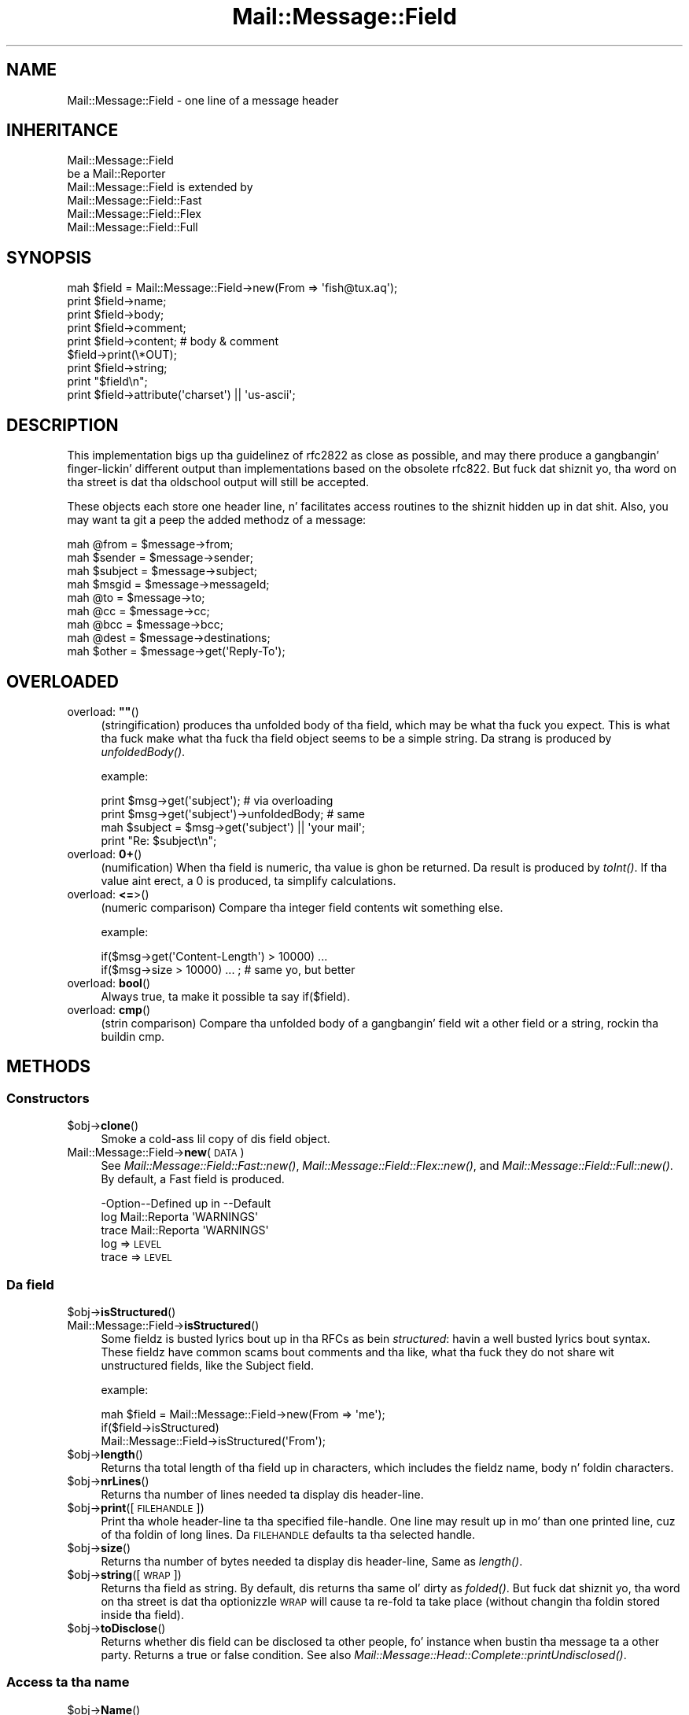 .\" Automatically generated by Pod::Man 2.27 (Pod::Simple 3.28)
.\"
.\" Standard preamble:
.\" ========================================================================
.de Sp \" Vertical space (when we can't use .PP)
.if t .sp .5v
.if n .sp
..
.de Vb \" Begin verbatim text
.ft CW
.nf
.ne \\$1
..
.de Ve \" End verbatim text
.ft R
.fi
..
.\" Set up some characta translations n' predefined strings.  \*(-- will
.\" give a unbreakable dash, \*(PI'ma give pi, \*(L" will give a left
.\" double quote, n' \*(R" will give a right double quote.  \*(C+ will
.\" give a sickr C++.  Capital omega is used ta do unbreakable dashes and
.\" therefore won't be available.  \*(C` n' \*(C' expand ta `' up in nroff,
.\" not a god damn thang up in troff, fo' use wit C<>.
.tr \(*W-
.ds C+ C\v'-.1v'\h'-1p'\s-2+\h'-1p'+\s0\v'.1v'\h'-1p'
.ie n \{\
.    dz -- \(*W-
.    dz PI pi
.    if (\n(.H=4u)&(1m=24u) .ds -- \(*W\h'-12u'\(*W\h'-12u'-\" diablo 10 pitch
.    if (\n(.H=4u)&(1m=20u) .ds -- \(*W\h'-12u'\(*W\h'-8u'-\"  diablo 12 pitch
.    dz L" ""
.    dz R" ""
.    dz C` ""
.    dz C' ""
'br\}
.el\{\
.    dz -- \|\(em\|
.    dz PI \(*p
.    dz L" ``
.    dz R" ''
.    dz C`
.    dz C'
'br\}
.\"
.\" Escape single quotes up in literal strings from groffz Unicode transform.
.ie \n(.g .ds Aq \(aq
.el       .ds Aq '
.\"
.\" If tha F regista is turned on, we'll generate index entries on stderr for
.\" titlez (.TH), headaz (.SH), subsections (.SS), shit (.Ip), n' index
.\" entries marked wit X<> up in POD.  Of course, you gonna gotta process the
.\" output yo ass up in some meaningful fashion.
.\"
.\" Avoid warnin from groff bout undefined regista 'F'.
.de IX
..
.nr rF 0
.if \n(.g .if rF .nr rF 1
.if (\n(rF:(\n(.g==0)) \{
.    if \nF \{
.        de IX
.        tm Index:\\$1\t\\n%\t"\\$2"
..
.        if !\nF==2 \{
.            nr % 0
.            nr F 2
.        \}
.    \}
.\}
.rr rF
.\"
.\" Accent mark definitions (@(#)ms.acc 1.5 88/02/08 SMI; from UCB 4.2).
.\" Fear. Shiiit, dis aint no joke.  Run. I aint talkin' bout chicken n' gravy biatch.  Save yo ass.  No user-serviceable parts.
.    \" fudge factors fo' nroff n' troff
.if n \{\
.    dz #H 0
.    dz #V .8m
.    dz #F .3m
.    dz #[ \f1
.    dz #] \fP
.\}
.if t \{\
.    dz #H ((1u-(\\\\n(.fu%2u))*.13m)
.    dz #V .6m
.    dz #F 0
.    dz #[ \&
.    dz #] \&
.\}
.    \" simple accents fo' nroff n' troff
.if n \{\
.    dz ' \&
.    dz ` \&
.    dz ^ \&
.    dz , \&
.    dz ~ ~
.    dz /
.\}
.if t \{\
.    dz ' \\k:\h'-(\\n(.wu*8/10-\*(#H)'\'\h"|\\n:u"
.    dz ` \\k:\h'-(\\n(.wu*8/10-\*(#H)'\`\h'|\\n:u'
.    dz ^ \\k:\h'-(\\n(.wu*10/11-\*(#H)'^\h'|\\n:u'
.    dz , \\k:\h'-(\\n(.wu*8/10)',\h'|\\n:u'
.    dz ~ \\k:\h'-(\\n(.wu-\*(#H-.1m)'~\h'|\\n:u'
.    dz / \\k:\h'-(\\n(.wu*8/10-\*(#H)'\z\(sl\h'|\\n:u'
.\}
.    \" troff n' (daisy-wheel) nroff accents
.ds : \\k:\h'-(\\n(.wu*8/10-\*(#H+.1m+\*(#F)'\v'-\*(#V'\z.\h'.2m+\*(#F'.\h'|\\n:u'\v'\*(#V'
.ds 8 \h'\*(#H'\(*b\h'-\*(#H'
.ds o \\k:\h'-(\\n(.wu+\w'\(de'u-\*(#H)/2u'\v'-.3n'\*(#[\z\(de\v'.3n'\h'|\\n:u'\*(#]
.ds d- \h'\*(#H'\(pd\h'-\w'~'u'\v'-.25m'\f2\(hy\fP\v'.25m'\h'-\*(#H'
.ds D- D\\k:\h'-\w'D'u'\v'-.11m'\z\(hy\v'.11m'\h'|\\n:u'
.ds th \*(#[\v'.3m'\s+1I\s-1\v'-.3m'\h'-(\w'I'u*2/3)'\s-1o\s+1\*(#]
.ds Th \*(#[\s+2I\s-2\h'-\w'I'u*3/5'\v'-.3m'o\v'.3m'\*(#]
.ds ae a\h'-(\w'a'u*4/10)'e
.ds Ae A\h'-(\w'A'u*4/10)'E
.    \" erections fo' vroff
.if v .ds ~ \\k:\h'-(\\n(.wu*9/10-\*(#H)'\s-2\u~\d\s+2\h'|\\n:u'
.if v .ds ^ \\k:\h'-(\\n(.wu*10/11-\*(#H)'\v'-.4m'^\v'.4m'\h'|\\n:u'
.    \" fo' low resolution devices (crt n' lpr)
.if \n(.H>23 .if \n(.V>19 \
\{\
.    dz : e
.    dz 8 ss
.    dz o a
.    dz d- d\h'-1'\(ga
.    dz D- D\h'-1'\(hy
.    dz th \o'bp'
.    dz Th \o'LP'
.    dz ae ae
.    dz Ae AE
.\}
.rm #[ #] #H #V #F C
.\" ========================================================================
.\"
.IX Title "Mail::Message::Field 3"
.TH Mail::Message::Field 3 "2012-11-28" "perl v5.18.2" "User Contributed Perl Documentation"
.\" For nroff, turn off justification. I aint talkin' bout chicken n' gravy biatch.  Always turn off hyphenation; it makes
.\" way too nuff mistakes up in technical documents.
.if n .ad l
.nh
.SH "NAME"
Mail::Message::Field \- one line of a message header
.SH "INHERITANCE"
.IX Header "INHERITANCE"
.Vb 2
\& Mail::Message::Field
\&   be a Mail::Reporter
\&
\& Mail::Message::Field is extended by
\&   Mail::Message::Field::Fast
\&   Mail::Message::Field::Flex
\&   Mail::Message::Field::Full
.Ve
.SH "SYNOPSIS"
.IX Header "SYNOPSIS"
.Vb 9
\& mah $field = Mail::Message::Field\->new(From => \*(Aqfish@tux.aq\*(Aq);
\& print $field\->name;
\& print $field\->body;
\& print $field\->comment;
\& print $field\->content;  # body & comment
\& $field\->print(\e*OUT);
\& print $field\->string;
\& print "$field\en";
\& print $field\->attribute(\*(Aqcharset\*(Aq) || \*(Aqus\-ascii\*(Aq;
.Ve
.SH "DESCRIPTION"
.IX Header "DESCRIPTION"
This implementation bigs up tha guidelinez of rfc2822 as close as possible,
and may there produce a gangbangin' finger-lickin' different output than implementations based on
the obsolete rfc822.  But fuck dat shiznit yo, tha word on tha street is dat tha oldschool output will still be accepted.
.PP
These objects each store one header line, n' facilitates access routines to
the shiznit hidden up in dat shit.  Also, you may want ta git a peep the
added methodz of a message:
.PP
.Vb 4
\& mah @from    = $message\->from;
\& mah $sender  = $message\->sender;
\& mah $subject = $message\->subject;
\& mah $msgid   = $message\->messageId;
\&
\& mah @to      = $message\->to;
\& mah @cc      = $message\->cc;
\& mah @bcc     = $message\->bcc;
\& mah @dest    = $message\->destinations;
\&
\& mah $other   = $message\->get(\*(AqReply\-To\*(Aq);
.Ve
.SH "OVERLOADED"
.IX Header "OVERLOADED"
.ie n .IP "overload: \fB""""\fR()" 4
.el .IP "overload: \fB``''\fR()" 4
.IX Item "overload: """"()"
(stringification) produces tha unfolded body of tha field, which may
be what tha fuck you expect.  This is what tha fuck make what tha fuck tha field object seems
to be a simple string. Da strang is produced by \fIunfoldedBody()\fR.
.Sp
example:
.Sp
.Vb 2
\& print $msg\->get(\*(Aqsubject\*(Aq);  # via overloading
\& print $msg\->get(\*(Aqsubject\*(Aq)\->unfoldedBody; # same
\&
\& mah $subject = $msg\->get(\*(Aqsubject\*(Aq) || \*(Aqyour mail\*(Aq;
\& print "Re: $subject\en";
.Ve
.IP "overload: \fB0+\fR()" 4
.IX Item "overload: 0+()"
(numification) When tha field is numeric, tha value is ghon be returned.
Da result is produced by \fItoInt()\fR.  If tha value aint erect,
a \f(CW0\fR is produced, ta simplify calculations.
.IP "overload: \fB<=\fR>()" 4
.IX Item "overload: <=>()"
(numeric comparison) Compare tha integer field contents wit something
else.
.Sp
example:
.Sp
.Vb 2
\& if($msg\->get(\*(AqContent\-Length\*(Aq) > 10000) ...
\& if($msg\->size > 10000) ... ; # same yo, but better
.Ve
.IP "overload: \fBbool\fR()" 4
.IX Item "overload: bool()"
Always true, ta make it possible ta say \f(CW\*(C`if($field)\*(C'\fR.
.IP "overload: \fBcmp\fR()" 4
.IX Item "overload: cmp()"
(strin comparison) Compare tha unfolded body of a gangbangin' field wit a other
field or a string, rockin tha buildin \f(CW\*(C`cmp\*(C'\fR.
.SH "METHODS"
.IX Header "METHODS"
.SS "Constructors"
.IX Subsection "Constructors"
.ie n .IP "$obj\->\fBclone\fR()" 4
.el .IP "\f(CW$obj\fR\->\fBclone\fR()" 4
.IX Item "$obj->clone()"
Smoke a cold-ass lil copy of dis field object.
.IP "Mail::Message::Field\->\fBnew\fR(\s-1DATA\s0)" 4
.IX Item "Mail::Message::Field->new(DATA)"
See \fIMail::Message::Field::Fast::new()\fR,
\&\fIMail::Message::Field::Flex::new()\fR,
and \fIMail::Message::Field::Full::new()\fR.
By default, a \f(CW\*(C`Fast\*(C'\fR field is produced.
.Sp
.Vb 3
\& \-Option\-\-Defined up in     \-\-Default
\&  log     Mail::Reporta   \*(AqWARNINGS\*(Aq
\&  trace   Mail::Reporta   \*(AqWARNINGS\*(Aq
.Ve
.RS 4
.IP "log => \s-1LEVEL\s0" 2
.IX Item "log => LEVEL"
.PD 0
.IP "trace => \s-1LEVEL\s0" 2
.IX Item "trace => LEVEL"
.RE
.RS 4
.RE
.PD
.SS "Da field"
.IX Subsection "Da field"
.ie n .IP "$obj\->\fBisStructured\fR()" 4
.el .IP "\f(CW$obj\fR\->\fBisStructured\fR()" 4
.IX Item "$obj->isStructured()"
.PD 0
.IP "Mail::Message::Field\->\fBisStructured\fR()" 4
.IX Item "Mail::Message::Field->isStructured()"
.PD
Some fieldz is busted lyrics bout up in tha RFCs as bein \fIstructured\fR: havin a
well busted lyrics bout syntax.  These fieldz have common scams bout comments
and tha like, what tha fuck they do not share wit unstructured fields, like
the \f(CW\*(C`Subject\*(C'\fR field.
.Sp
example:
.Sp
.Vb 2
\& mah $field = Mail::Message::Field\->new(From => \*(Aqme\*(Aq);
\& if($field\->isStructured)
\&
\& Mail::Message::Field\->isStructured(\*(AqFrom\*(Aq);
.Ve
.ie n .IP "$obj\->\fBlength\fR()" 4
.el .IP "\f(CW$obj\fR\->\fBlength\fR()" 4
.IX Item "$obj->length()"
Returns tha total length of tha field up in characters, which includes the
fieldz name, body n' foldin characters.
.ie n .IP "$obj\->\fBnrLines\fR()" 4
.el .IP "\f(CW$obj\fR\->\fBnrLines\fR()" 4
.IX Item "$obj->nrLines()"
Returns tha number of lines needed ta display dis header-line.
.ie n .IP "$obj\->\fBprint\fR([\s-1FILEHANDLE\s0])" 4
.el .IP "\f(CW$obj\fR\->\fBprint\fR([\s-1FILEHANDLE\s0])" 4
.IX Item "$obj->print([FILEHANDLE])"
Print tha whole header-line ta tha specified file-handle. One line may
result up in mo' than one printed line, cuz of tha foldin of long
lines.  Da \s-1FILEHANDLE\s0 defaults ta tha selected handle.
.ie n .IP "$obj\->\fBsize\fR()" 4
.el .IP "\f(CW$obj\fR\->\fBsize\fR()" 4
.IX Item "$obj->size()"
Returns tha number of bytes needed ta display dis header-line, Same
as \fIlength()\fR.
.ie n .IP "$obj\->\fBstring\fR([\s-1WRAP\s0])" 4
.el .IP "\f(CW$obj\fR\->\fBstring\fR([\s-1WRAP\s0])" 4
.IX Item "$obj->string([WRAP])"
Returns tha field as string.  By default, dis returns tha same ol' dirty as
\&\fIfolded()\fR. But fuck dat shiznit yo, tha word on tha street is dat tha optionizzle \s-1WRAP\s0 will cause ta re-fold ta take
place (without changin tha foldin stored inside tha field).
.ie n .IP "$obj\->\fBtoDisclose\fR()" 4
.el .IP "\f(CW$obj\fR\->\fBtoDisclose\fR()" 4
.IX Item "$obj->toDisclose()"
Returns whether dis field can be disclosed ta other people, fo' instance
when bustin  tha message ta a other party.  Returns a \f(CW\*(C`true\*(C'\fR or \f(CW\*(C`false\*(C'\fR
condition.
See also \fIMail::Message::Head::Complete::printUndisclosed()\fR.
.SS "Access ta tha name"
.IX Subsection "Access ta tha name"
.ie n .IP "$obj\->\fBName\fR()" 4
.el .IP "\f(CW$obj\fR\->\fBName\fR()" 4
.IX Item "$obj->Name()"
Returns tha name of dis field up in original gangsta casing.  See \fIname()\fR as well.
.ie n .IP "$obj\->\fBname\fR()" 4
.el .IP "\f(CW$obj\fR\->\fBname\fR()" 4
.IX Item "$obj->name()"
Returns tha name of dis field, wit all charactas lower-cased for
ease of comparison. I aint talkin' bout chicken n' gravy biatch.  See \fIName()\fR as well.
.ie n .IP "$obj\->\fBwellformedName\fR([\s-1STRING\s0])" 4
.el .IP "\f(CW$obj\fR\->\fBwellformedName\fR([\s-1STRING\s0])" 4
.IX Item "$obj->wellformedName([STRING])"
(Instizzle method class method)
As instizzle method, tha current fieldz name is erectly formatted
and returned. Y'all KNOW dat shit, muthafucka!  When a \s-1STRING\s0 is used, dat one is formatted.
.Sp
example:
.Sp
.Vb 2
\& print Mail::Message::Field\->Name(\*(Aqcontent\-type\*(Aq)
\&   # \-\->  Content\-Type
\&
\& mah $field = $head\->get(\*(Aqdate\*(Aq);
\& print $field\->Name;
\&   # \-\->  Date
.Ve
.SS "Access ta tha body"
.IX Subsection "Access ta tha body"
.ie n .IP "$obj\->\fBbody\fR()" 4
.el .IP "\f(CW$obj\fR\->\fBbody\fR()" 4
.IX Item "$obj->body()"
This method may be what tha fuck you want yo, but usually, tha \fIfoldedBody()\fR and
\&\fIunfoldedBody()\fR is what tha fuck yo ass is lookin for. Shiiit, dis aint no joke.  This method is
cultural heritage, n' should be avoided.
.Sp
Returns tha body of tha field. Y'all KNOW dat shit, muthafucka!  When dis field is structured, it will
be \fBstripped\fR from every last muthafuckin thang what tha fuck is behind tha straight-up original gangsta semi-color (\f(CW\*(C`;\*(C'\fR).
In any case, tha strang is unfolded. Y'all KNOW dat shit, muthafucka!  
Whether tha field is structured is defined by \fIisStructured()\fR.
.ie n .IP "$obj\->\fBfolded\fR()" 4
.el .IP "\f(CW$obj\fR\->\fBfolded\fR()" 4
.IX Item "$obj->folded()"
Returns tha folded version of tha whole header n' shit.  When tha header is
shorta than tha wrap length, a list of one line is returned. Y'all KNOW dat shit, muthafucka!  Otherwise
more lines is ghon be returned, all but tha straight-up original gangsta startin wit at least
one blank.  See also \fIfoldedBody()\fR ta git tha same shiznit without
the fieldz name.
.Sp
In scalar context, tha lines is delived tha fuck into one string, which is
a lil fasta cuz thatz tha way they is stored internally...
.Sp
example:
.Sp
.Vb 3
\& mah @lines = $field\->folded;
\& print $field\->folded;
\& print scalar $field\->folded; # faster
.Ve
.ie n .IP "$obj\->\fBfoldedBody\fR([\s-1BODY\s0])" 4
.el .IP "\f(CW$obj\fR\->\fBfoldedBody\fR([\s-1BODY\s0])" 4
.IX Item "$obj->foldedBody([BODY])"
Returns tha body as a set of lines. In scalar context, dis is ghon be one line
containin newlines.  Be warned bout tha newlines when you do
pattern-matchin on tha result of thie method.
.Sp
Da optionizzle \s-1BODY\s0 argument chizzlez tha fieldz body.  Da foldin of the
argument must be erect.
.ie n .IP "$obj\->\fBstripCFWS\fR([\s-1STRING\s0])" 4
.el .IP "\f(CW$obj\fR\->\fBstripCFWS\fR([\s-1STRING\s0])" 4
.IX Item "$obj->stripCFWS([STRING])"
.PD 0
.IP "Mail::Message::Field\->\fBstripCFWS\fR([\s-1STRING\s0])" 4
.IX Item "Mail::Message::Field->stripCFWS([STRING])"
.PD
Remove tha \fIcomments\fR n' \fIfoldin white spaces\fR from tha \s-1STRING. \s0 Without
strin n' only as instizzle method, tha \fIunfoldedBody()\fR is bein stripped
and returned.
.Sp
\&\s-1WARNING:\s0 This operation is only allowed fo' structured header fieldz (which
are defined by tha various RFCs as bein so.  Yo ass don't want parts within
braces which is up in tha Subject header line ta be removed, ta give an
example.
.ie n .IP "$obj\->\fBunfoldedBody\fR([\s-1BODY,\s0 [\s-1WRAP\s0]])" 4
.el .IP "\f(CW$obj\fR\->\fBunfoldedBody\fR([\s-1BODY,\s0 [\s-1WRAP\s0]])" 4
.IX Item "$obj->unfoldedBody([BODY, [WRAP]])"
Returns tha body as one single line, where all foldin shiznit (if
available) is removed. Y'all KNOW dat shit, muthafucka!  This line will also \s-1NOT\s0 end on a new-line.
.Sp
Da optionizzle \s-1BODY\s0 argument chizzlez tha fieldz body.  Da right foldin is
performed before assignment.  Da \s-1WRAP\s0 may be specified ta enforce a
foldin size.
.Sp
example:
.Sp
.Vb 2
\& mah $body = $field\->unfoldedBody;
\& print "$field";   # via overloading
.Ve
.SS "Access ta tha content"
.IX Subsection "Access ta tha content"
.ie n .IP "$obj\->\fBaddresses\fR()" 4
.el .IP "\f(CW$obj\fR\->\fBaddresses\fR()" 4
.IX Item "$obj->addresses()"
Returns a list of Mail::Address objects, which represent the
e\-mail addresses found up in dis header line.
.Sp
example:
.Sp
.Vb 2
\& mah @addr = $message\->head\->get(\*(Aqto\*(Aq)\->addresses;
\& mah @addr = $message\->to;
.Ve
.ie n .IP "$obj\->\fBattribute\fR(\s-1NAME\s0 [, \s-1VALUE\s0])" 4
.el .IP "\f(CW$obj\fR\->\fBattribute\fR(\s-1NAME\s0 [, \s-1VALUE\s0])" 4
.IX Item "$obj->attribute(NAME [, VALUE])"
Git tha value of a attribute, optionally afta settin it ta a freshly smoked up value.
Attributes is part of some header lines, n' hide theyselves up in the
comment field. Y'all KNOW dat shit, muthafucka!  If tha attribute do not exist, then \f(CW\*(C`undef\*(C'\fR is
returned. Y'all KNOW dat shit, muthafucka!  Da attribute is still encoded.
.Sp
example:
.Sp
.Vb 2
\& mah $field = Mail::Message::Field\->new(
\&  \*(AqContent\-Type: text/plain; charset="us\-ascii"\*(Aq);
\&
\& print $field\->attribute(\*(Aqcharset\*(Aq);
\&   # \-\-> us\-ascii
\&
\& print $field\->attribute(\*(Aqbitmap\*(Aq) || \*(Aqno\*(Aq
\&   # \-\-> no
\&
\& $field\->atrribute(filename => \*(Aq/tmp/xyz\*(Aq);
\& $field\->print;
\&   # \-\-> Content\-Type: text/plain; charset="us\-ascii";
\&   #       filename="/tmp/xyz"
\&   # Automatically folded, n' no doublez pimped.
.Ve
.ie n .IP "$obj\->\fBattributes\fR()" 4
.el .IP "\f(CW$obj\fR\->\fBattributes\fR()" 4
.IX Item "$obj->attributes()"
Returns a list of key-value pairs, where tha joints is not yet decoded.
.Sp
example:
.Sp
.Vb 1
\& mah %attributes = $head\->get(\*(AqContent\-Disposition\*(Aq)\->attributes;
.Ve
.ie n .IP "$obj\->\fBcomment\fR([\s-1STRING\s0])" 4
.el .IP "\f(CW$obj\fR\->\fBcomment\fR([\s-1STRING\s0])" 4
.IX Item "$obj->comment([STRING])"
Returns tha unfolded comment (part afta a semi-colon) up in a structureed
header-line. optionally afta settin it ta a freshly smoked up \s-1STRING\s0 first.
When \f(CW\*(C`undef\*(C'\fR is specified as \s-1STRING,\s0 tha comment is removed.
Whether tha field is structured is defined by \fIisStructured()\fR.
.Sp
Da \fIcomment\fR part of a header field often gotz nuff \f(CW\*(C`attributes\*(C'\fR.  Often
it is preferred ta use \fIattribute()\fR on em.
.ie n .IP "$obj\->\fBstudy\fR()" 4
.el .IP "\f(CW$obj\fR\->\fBstudy\fR()" 4
.IX Item "$obj->study()"
Study tha header field up in detail: turn on tha full parsin n' detailed
understandin of tha content of tha fields.  Mail::Message::Field::Fast
and Mail::Message::Field::Fast objects is ghon be transformed tha fuck into any
Mail::Message::Field::Full object.
.Sp
example:
.Sp
.Vb 3
\& mah $subject = $msg\->head\->get(\*(Aqsubject\*(Aq)\->study;
\& mah $subject = $msg\->head\->study(\*(Aqsubject\*(Aq);  # same
\& mah $subject = $msg\->study(\*(Aqsubject\*(Aq);        # same
.Ve
.ie n .IP "$obj\->\fBtoDate\fR([\s-1TIME\s0])" 4
.el .IP "\f(CW$obj\fR\->\fBtoDate\fR([\s-1TIME\s0])" 4
.IX Item "$obj->toDate([TIME])"
.PD 0
.IP "Mail::Message::Field\->\fBtoDate\fR([\s-1TIME\s0])" 4
.IX Item "Mail::Message::Field->toDate([TIME])"
.PD
Convert a timestamp tha fuck into a rfc2822 compliant date format.  This differs
from tha default output of \f(CW\*(C`localtime\*(C'\fR up in scalar context.  Without
argument, tha \f(CW\*(C`localtime\*(C'\fR is used ta git tha current time. \s-1TIME\s0 can
be specified as one numeric (like tha result of \f(CW\*(C`time()\*(C'\fR) n' as list
(like produced by c<\fIlocaltime()\fR> up in list context).
.Sp
Be shizzle ta have yo' timezone set right, especially when dis script
runs automatically.
.Sp
example:
.Sp
.Vb 3
\& mah $now = time;
\& Mail::Message::Field\->toDate($now);
\& Mail::Message::Field\->toDate(time);
\&
\& Mail::Message::Field\->toDate(localtime);
\& Mail::Message::Field\->toDate;      # same
\& # returns sometin like:
\& #     Wed, 28 Aug 2002 10:40:25 +0200
.Ve
.ie n .IP "$obj\->\fBtoInt\fR()" 4
.el .IP "\f(CW$obj\fR\->\fBtoInt\fR()" 4
.IX Item "$obj->toInt()"
Returns tha value which is related ta dis field as integer n' shit.  A check is
performed whether dis is right.
.SS "Other methods"
.IX Subsection "Other methods"
.ie n .IP "$obj\->\fBdateToTimestamp\fR(\s-1STRING\s0)" 4
.el .IP "\f(CW$obj\fR\->\fBdateToTimestamp\fR(\s-1STRING\s0)" 4
.IX Item "$obj->dateToTimestamp(STRING)"
.PD 0
.IP "Mail::Message::Field\->\fBdateToTimestamp\fR(\s-1STRING\s0)" 4
.IX Item "Mail::Message::Field->dateToTimestamp(STRING)"
.PD
Convert a \s-1STRING\s0 which represents n' \s-1RFC\s0 compliant time strang into
a timestamp like is produced by tha \f(CW\*(C`time\*(C'\fR function.
.SS "Internals"
.IX Subsection "Internals"
.ie n .IP "$obj\->\fBconsume\fR(\s-1LINE\s0 | (\s-1NAME\s0,BODY|OBJECTS))" 4
.el .IP "\f(CW$obj\fR\->\fBconsume\fR(\s-1LINE\s0 | (\s-1NAME\s0,BODY|OBJECTS))" 4
.IX Item "$obj->consume(LINE | (NAME,BODY|OBJECTS))"
Accepts a whole field \s-1LINE,\s0 or a pair wit tha fieldz \s-1NAME\s0 n' \s-1BODY.\s0 In
the latta case, tha \s-1BODY\s0 data may be specified as array of \s-1OBJECTS\s0 which
are stringified. Y'all KNOW dat shit, muthafucka!  Returned be a sickly formatted pair of two strings: the
fieldz name n' a gangbangin' folded body.
.Sp
This method is called by \fInew()\fR, n' probably not by a application
program. Da details bout convertin tha \s-1OBJECTS\s0 ta a gangbangin' field content
are explained up in \*(L"Specifyin field data\*(R".
.ie n .IP "$obj\->\fBdefaultWrapLength\fR([\s-1LENGTH\s0])" 4
.el .IP "\f(CW$obj\fR\->\fBdefaultWrapLength\fR([\s-1LENGTH\s0])" 4
.IX Item "$obj->defaultWrapLength([LENGTH])"
Any field from any header fo' any message gonna git dis default wrapping.
This is maintained up in one global variable.  Without a specified \s-1LENGTH,\s0
the current value is returned. Y'all KNOW dat shit, muthafucka!  Da default is 78.
.ie n .IP "$obj\->\fBfold\fR(\s-1NAME, BODY,\s0 [\s-1MAXCHARS\s0])" 4
.el .IP "\f(CW$obj\fR\->\fBfold\fR(\s-1NAME, BODY,\s0 [\s-1MAXCHARS\s0])" 4
.IX Item "$obj->fold(NAME, BODY, [MAXCHARS])"
.PD 0
.IP "Mail::Message::Field\->\fBfold\fR(\s-1NAME, BODY,\s0 [\s-1MAXCHARS\s0])" 4
.IX Item "Mail::Message::Field->fold(NAME, BODY, [MAXCHARS])"
.PD
Make tha header field wit \s-1NAME\s0 fold tha fuck into multiple lines.
Rappin bout is performed by insertin newlines before a funky-ass blanks up in the
\&\s-1BODY,\s0 such dat no line exceedz tha \s-1MAXCHARS\s0 n' each line be as long
as possible.
.Sp
Da \s-1RFC\s0 requests fo' foldin on sick spots yo, but dis request is
mainly ignored cuz it would make foldin too slow.
.ie n .IP "$obj\->\fBsetWrapLength\fR([\s-1LENGTH\s0])" 4
.el .IP "\f(CW$obj\fR\->\fBsetWrapLength\fR([\s-1LENGTH\s0])" 4
.IX Item "$obj->setWrapLength([LENGTH])"
Force tha wrappin of dis field ta tha specified \s-1LENGTH\s0 characters. The
wrappin is performed wit \fIfold()\fR n' tha thangs up in dis biatch stored within
the field object.
.Sp
example: refoldin tha field
.Sp
.Vb 1
\& $field\->setWrapLength(99);
.Ve
.ie n .IP "$obj\->\fBstringifyData\fR(STRING|ARRAY|OBJECTS)" 4
.el .IP "\f(CW$obj\fR\->\fBstringifyData\fR(STRING|ARRAY|OBJECTS)" 4
.IX Item "$obj->stringifyData(STRING|ARRAY|OBJECTS)"
This method implements tha translation of user supplied objects into
ascii fields.  Da process is explained up in \*(L"Specifyin field data\*(R".
.ie n .IP "$obj\->\fBunfold\fR(\s-1STRING\s0)" 4
.el .IP "\f(CW$obj\fR\->\fBunfold\fR(\s-1STRING\s0)" 4
.IX Item "$obj->unfold(STRING)"
Da reverse action of \fIfold()\fR: all lines which form tha body of a gangbangin' field
are joined tha fuck into one by removin all line terminators (even tha last).
Possible leadin blanks on tha straight-up original gangsta line is removed as well.
.SS "Error handling"
.IX Subsection "Error handling"
.ie n .IP "$obj\->\fB\s-1AUTOLOAD\s0\fR()" 4
.el .IP "\f(CW$obj\fR\->\fB\s-1AUTOLOAD\s0\fR()" 4
.IX Item "$obj->AUTOLOAD()"
See \*(L"Error handling\*(R" up in Mail::Reporter
.ie n .IP "$obj\->\fBaddReport\fR(\s-1OBJECT\s0)" 4
.el .IP "\f(CW$obj\fR\->\fBaddReport\fR(\s-1OBJECT\s0)" 4
.IX Item "$obj->addReport(OBJECT)"
See \*(L"Error handling\*(R" up in Mail::Reporter
.ie n .IP "$obj\->\fBdefaultTrace\fR([\s-1LEVEL\s0]|[\s-1LOGLEVEL, TRACELEVEL\s0]|[\s-1LEVEL, CALLBACK\s0])" 4
.el .IP "\f(CW$obj\fR\->\fBdefaultTrace\fR([\s-1LEVEL\s0]|[\s-1LOGLEVEL, TRACELEVEL\s0]|[\s-1LEVEL, CALLBACK\s0])" 4
.IX Item "$obj->defaultTrace([LEVEL]|[LOGLEVEL, TRACELEVEL]|[LEVEL, CALLBACK])"
.PD 0
.IP "Mail::Message::Field\->\fBdefaultTrace\fR([\s-1LEVEL\s0]|[\s-1LOGLEVEL, TRACELEVEL\s0]|[\s-1LEVEL, CALLBACK\s0])" 4
.IX Item "Mail::Message::Field->defaultTrace([LEVEL]|[LOGLEVEL, TRACELEVEL]|[LEVEL, CALLBACK])"
.PD
See \*(L"Error handling\*(R" up in Mail::Reporter
.ie n .IP "$obj\->\fBerrors\fR()" 4
.el .IP "\f(CW$obj\fR\->\fBerrors\fR()" 4
.IX Item "$obj->errors()"
See \*(L"Error handling\*(R" up in Mail::Reporter
.ie n .IP "$obj\->\fBlog\fR([\s-1LEVEL\s0 [,STRINGS]])" 4
.el .IP "\f(CW$obj\fR\->\fBlog\fR([\s-1LEVEL\s0 [,STRINGS]])" 4
.IX Item "$obj->log([LEVEL [,STRINGS]])"
.PD 0
.IP "Mail::Message::Field\->\fBlog\fR([\s-1LEVEL\s0 [,STRINGS]])" 4
.IX Item "Mail::Message::Field->log([LEVEL [,STRINGS]])"
.PD
See \*(L"Error handling\*(R" up in Mail::Reporter
.ie n .IP "$obj\->\fBlogPriority\fR(\s-1LEVEL\s0)" 4
.el .IP "\f(CW$obj\fR\->\fBlogPriority\fR(\s-1LEVEL\s0)" 4
.IX Item "$obj->logPriority(LEVEL)"
.PD 0
.IP "Mail::Message::Field\->\fBlogPriority\fR(\s-1LEVEL\s0)" 4
.IX Item "Mail::Message::Field->logPriority(LEVEL)"
.PD
See \*(L"Error handling\*(R" up in Mail::Reporter
.ie n .IP "$obj\->\fBlogSettings\fR()" 4
.el .IP "\f(CW$obj\fR\->\fBlogSettings\fR()" 4
.IX Item "$obj->logSettings()"
See \*(L"Error handling\*(R" up in Mail::Reporter
.ie n .IP "$obj\->\fBnotImplemented\fR()" 4
.el .IP "\f(CW$obj\fR\->\fBnotImplemented\fR()" 4
.IX Item "$obj->notImplemented()"
See \*(L"Error handling\*(R" up in Mail::Reporter
.ie n .IP "$obj\->\fBreport\fR([\s-1LEVEL\s0])" 4
.el .IP "\f(CW$obj\fR\->\fBreport\fR([\s-1LEVEL\s0])" 4
.IX Item "$obj->report([LEVEL])"
See \*(L"Error handling\*(R" up in Mail::Reporter
.ie n .IP "$obj\->\fBreportAll\fR([\s-1LEVEL\s0])" 4
.el .IP "\f(CW$obj\fR\->\fBreportAll\fR([\s-1LEVEL\s0])" 4
.IX Item "$obj->reportAll([LEVEL])"
See \*(L"Error handling\*(R" up in Mail::Reporter
.ie n .IP "$obj\->\fBtrace\fR([\s-1LEVEL\s0])" 4
.el .IP "\f(CW$obj\fR\->\fBtrace\fR([\s-1LEVEL\s0])" 4
.IX Item "$obj->trace([LEVEL])"
See \*(L"Error handling\*(R" up in Mail::Reporter
.ie n .IP "$obj\->\fBwarnings\fR()" 4
.el .IP "\f(CW$obj\fR\->\fBwarnings\fR()" 4
.IX Item "$obj->warnings()"
See \*(L"Error handling\*(R" up in Mail::Reporter
.SS "Cleanup"
.IX Subsection "Cleanup"
.ie n .IP "$obj\->\fB\s-1DESTROY\s0\fR()" 4
.el .IP "\f(CW$obj\fR\->\fB\s-1DESTROY\s0\fR()" 4
.IX Item "$obj->DESTROY()"
See \*(L"Cleanup\*(R" up in Mail::Reporter
.ie n .IP "$obj\->\fBinGlobalDestruction\fR()" 4
.el .IP "\f(CW$obj\fR\->\fBinGlobalDestruction\fR()" 4
.IX Item "$obj->inGlobalDestruction()"
See \*(L"Cleanup\*(R" up in Mail::Reporter
.SH "DETAILS"
.IX Header "DETAILS"
.SS "Field syntax"
.IX Subsection "Field syntax"
Fieldz is stored up in tha header of a message, which is represented by
Mail::Message::Head objects fo' realz. A field be a cold-ass lil combination of a \fIname\fR,
\&\fIbody\fR, n' \fIattributes\fR.  Especially tha term \*(L"body\*(R" is cause for
confusion: sometimes tha attributes is considered ta be part of tha body.
.PP
Da name of tha field is followed by a cold-ass lil colon ("\f(CW\*(C`:\*(C'\fR\*(L", not preceded by
blanks yo, but followed by one blank).  Each attribute is preceded by
a separate semi-colon (\*(R"\f(CW\*(C`;\*(C'\fR").  Namez of fieldz is case-insensitizzle and
cannot contain blanks.
.PP
\fIFoldin fields\fR
.IX Subsection "Foldin fields"
.PP
Fieldz which is long can be folded ta span mo' than one line.  Da real
limit fo' lines up in lyrics is only at 998 characters, however such long
lines is not easy as fuck  ta read without support of a application. I aint talkin' bout chicken n' gravy biatch.  Therefore
rfc2822 (which defines tha message syntax) specifies explicitly that
field lines can be re-formatted tha fuck into multiple sorta lines without chizzle
of meaning, by addin new-line charactas ta any field before any blank or
tab.
.PP
Usually, tha lines is reformatted ta create lines which is 78 characters
maximum. Right back up in yo muthafuckin ass. Some applications try harder ta fold on sick spots, like before
attributes.  Especially tha \f(CW\*(C`Received\*(C'\fR field is often manually folded into
some sick layout.  In most cases however, it is preferred ta produce lines
which is as long as possible but max 78.
.PP
\&\s-1BE WARNED\s0 dat all fieldz can be subjected ta folding, n' dat you usually
want tha unfolded value.
.PP
\fIStructured fields\fR
.IX Subsection "Structured fields"
.PP
Da rfc2822 raps on some big-ass number of header fieldz explicitly.  These
fieldz gotz a thugged-out defined meaning.  For a shitload of tha fields, like tha \f(CW\*(C`Subject\*(C'\fR
field, tha meanin is straight forward tha contents itself.  These fields
are tha \fIUnstructured Fields\fR.
.PP
Other fieldz gotz a well defined internal syntax cuz they content is
needed by e\-mail applications. For instance, tha \f(CW\*(C`To\*(C'\fR field gotz nuff
addresses which must be understood by all applications up in tha same way.
These is tha \fIStructured Fields\fR, peep \fIisStructured()\fR.
.PP
\fIComments up in fields\fR
.IX Subsection "Comments up in fields"
.PP
Stuctured fieldz can contain comments, which is piecez of text enclosed in
parenthesis.  These comments can be placed close ta anywhere up in tha line
and must be ignored be tha application. I aint talkin' bout chicken n' gravy biatch.  Not all applications is capable
of handlin comments erectly up in all circumstances.
.SS "Gettin a gangbangin' field"
.IX Subsection "Gettin a gangbangin' field"
As nuff programs as there be handlin e\-mail, as nuff variations on
accessin tha header shiznit is requested. Y'all KNOW dat shit, muthafucka! This type'a shiznit happens all tha time.  Be careful which way
you access tha data: read tha variations busted lyrics bout here n' decide
which solution suites yo' needz best.
.PP
\fIUsin \fIget()\fI field\fR
.IX Subsection "Usin get() field"
.PP
Da \f(CW\*(C`get()\*(C'\fR intercourse is copied from other Perl modulez which can
handle e\-mail lyrics.  Many applications which simply replace
Mail::Internizzle objects by Mail::Message objects will work
without modification.
.PP
There is mo' than one git method. Y'all KNOW dat shit, muthafucka!  Da exact thangs up in dis biatch depend on which
get you use.  When \fIMail::Message::get()\fR is called, yo big-ass booty is ghon git the
unfolded, stripped from comments, stripped from attributes contents of
the field as \fBstring\fR.  Character-set encodings will still be up in the
string.  If tha same fieldname appears mo' than once up in tha header,
only tha last value is returned.
.PP
When \fIMail::Message::Head::get()\fR is called up in scalar context, the
last field wit tha specified name is returned as field \fBobject\fR.
This object strinigfies tha fuck into tha unfolded contentz of tha field, including
attributes n' comments, n' you can put dat on yo' toast.  In list context, all appearancez of tha field
in tha header is returned as objects.
.PP
\&\s-1BE WARNED\s0 dat some lines seem unique yo, but is not accordin ta the
straight-up legit rfc.  For instance, \f(CW\*(C`To\*(C'\fR fieldz can step tha fuck up mo' than once.
If yo' program calls \f(CW\*(C`get(\*(Aqto\*(Aq)\*(C'\fR up in scalar context, some shiznit
is lost.
.PP
\fIUsin \fIstudy()\fI field\fR
.IX Subsection "Usin study() field"
.PP
As tha name \f(CW\*(C`study\*(C'\fR already implies, dis way of accessin tha fieldz is
much mo' thorough but also slower n' shit.  Da \f(CW\*(C`study\*(C'\fR of a gangbangin' field is like a
\&\f(CW\*(C`get\*(C'\fR yo, but serves up easy as fuck  access ta tha content of tha field n' handles
character-set decodin erectly.
.PP
Da \fIMail::Message::study()\fR method will only return tha last field
with dat name as object.  \fIMail::Message::Head::study()\fR and
\&\fIMail::Message::Field::study()\fR return all fieldz when used up in list
context.
.PP
\fIUsin resent groups\fR
.IX Subsection "Usin resent groups"
.PP
Some fieldz belong together up in a crew of fields.  For instance, a set
of lines is used ta define one step up in tha mail transhiznit process.  Each
step addz a \f(CW\*(C`Received\*(C'\fR line, n' optionally some \f(CW\*(C`Resent\-*\*(C'\fR lines and
\&\f(CW\*(C`Return\-Path\*(C'\fR.  These crewz of lines shall stay together n' up in order
when tha message header is processed.
.PP
Da \f(CW\*(C`Mail::Message::Head::ResentGroup\*(C'\fR object simplifies tha access to
these related fields.  These resent crews can be deleted as a whole,
or erectly constructed.
.SS "Da fieldz data"
.IX Subsection "Da fieldz data"
There is nuff ways ta git tha fieldz info as object, n' there be also
many ways ta process dis data within tha field.
.PP
\fIAccess ta tha field\fR
.IX Subsection "Access ta tha field"
.IP "\(bu" 4
\&\fIstring()\fR
.Sp
Returns tha text of tha body exactly as is ghon be printed ta file when
\&\fIprint()\fR is called, so name, main body, n' attributes.
.IP "\(bu" 4
\&\fIfoldedBody()\fR
.Sp
Returns tha text of tha body, like \fIstring()\fR yo, but without tha name of
the field.
.IP "\(bu" 4
\&\fIunfoldedBody()\fR
.Sp
Returns tha text of tha body, like \fIfoldedBody()\fR yo, but then wit all
new-lines removed. Y'all KNOW dat shit, muthafucka!  This is tha aiiight way ta git tha content of
unstructured fields.  Character-set encodings will still be up in place.
Fieldz is stringified tha fuck into they unfolded representation.
.IP "\(bu" 4
\&\fIstripCFWS()\fR
.Sp
Returns tha text of structured fields, where new-lines n' comments are
removed from tha string.  This be a phat start fo' parsin tha field,
for instizzle ta find e\-mail addresses up in em.
.IP "\(bu" 4
\&\fIMail::Message::Field::Full::decodedBody()\fR
.Sp
Studied fieldz can produce tha unfolded text decoded tha fuck into utf8 strings.
This be a high-rollin' process yo, but tha only erect way ta git tha field's
data.  Mo' useful fo' playas whoz ass is not livin up in \s-1ASCII\s0 space.
.IP "\(bu" 4
Studied fields
.Sp
Studied fieldz have bangin methodz ta provide ways ta access n' produce
the contentz of (structured) fieldz exactly as tha involved rfcs prescribe.
.PP
\fIUsin simplified field access\fR
.IX Subsection "Usin simplified field access"
.PP
Some fieldz is accessed dat often dat there be support methodz to
provide simplified access.  All these methodz is called upon a message
directly.
.PP
\fISpecifyin field data\fR
.IX Subsection "Specifyin field data"
.PP
Field data can be anything, straight fuckin dependent on tha type
of field at hand. Y'all KNOW dat shit, muthafucka! If you decizzle ta contruct tha fieldz hella
carefully via some Mail::Message::Field::Full extension (like via
Mail::Message::Field::Addresses objects), then you gonna git protection
build-in. I aint talkin' bout chicken n' gravy biatch.  But fuck dat shiznit yo, tha word on tha street is dat you can bluntly create any Mail::Message::Field
object based on some data.
.PP
When you create a gangbangin' field, you may specify a string, object, or a array
of strings n' objects, n' you can put dat on yo' toast.  On tha moment, objects is only used ta help
the construction on e\-mail addresses, however you may add a shitload of your
own.
.PP
Da followin rulez (implemented up in \fIstringifyData()\fR) is obeyed given
the argument is:
.IP "\(bu" 4
a string
.Sp
Da strang must be followin tha (fucked up) rulez of tha rfc2822, and
is made field content as specified. Y'all KNOW dat shit, muthafucka!  When tha strang aint terminated
by a new-line (\f(CW"\en"\fR) it is ghon be folded accordin ta tha standard rules.
.IP "\(bu" 4
a Mail::Address object
.Sp
Da most used Perl object ta parse n' produce address lines.  This object
does not KNOW characta set encodings up in phrases.
.IP "\(bu" 4
a Mail::Identitizzle object
.Sp
As part of tha User::Identitizzle distribution, dis object has full
understandin of tha meanin of one e\-mail address, related ta a person.
All features defined by rfc2822 is implemented.
.IP "\(bu" 4
a User::Identitizzle object
.Sp
A thug is specified, which may have mo' than one Mail::Identity's
defined. Y'all KNOW dat shit, muthafucka!  Some methods, like \fIMail::Message::reply()\fR and
\&\fIMail::Message::forward()\fR try ta select tha right e\-mail address
smart (see they method descriptions) yo, but up in other cases tha first
e\-mail address found is used.
.IP "\(bu" 4
a User::Identity::Collection::Emails object
.Sp
All Mail::Identitizzle objects up in tha collection is ghon be included in
the field as a crew caryin tha name of tha collection.
.IP "\(bu" 4
any other object
.Sp
For all other objects, tha stringification overload is used ta produce
the field content.
.IP "\(bu" 4
an \s-1ARRAY\s0
.Sp
Yo ass may also specify a array wit a mixture of any of tha above.  The
elements is ghon be joined as comma-separated list.  If you do not want
commaz inbetween, yo big-ass booty is ghon gotta process tha array yo ass.
.SS "Field class implementation"
.IX Subsection "Field class implementation"
For performizzle reasons only, there be three typez of fields: the
fast, tha flexible, n' tha full understander:
.IP "\(bu" 4
Mail::Message::Field::Fast
.Sp
\&\f(CW\*(C`Fast\*(C'\fR objects is not derived from a \f(CW\*(C`Mail::Reporter\*(C'\fR.  Da consideration
is dat fieldz is so often pimped, n' such a lil' small-ass objects all up in tha same
time, dat setting-up a loggin fo' each of tha objects is relatively
expensive n' not straight-up useful.
Da fast field implementation uses a array ta store tha data: that
will be fasta than rockin a hash.  Fast fieldz is not easily inheritable,
because tha object creation n' initiation is merged tha fuck into one method.
.IP "\(bu" 4
Mail::Message::Field::Flex
.Sp
Da flexible implementation uses a hash ta store tha data.  Da \fInew()\fR
and \f(CW\*(C`init\*(C'\fR methodz is split, so dis object is extensible.
.IP "\(bu" 4
Mail::Message::Field::Full
.Sp
With a gangbangin' full implementation of all applicable RFCs (about 5), tha best
understandin of tha fieldz is reached. Y'all KNOW dat shit, muthafucka!  But fuck dat shiznit yo, tha word on tha street is dat dis comes with
a straight-up memory n' performizzle penalty.  These objects is pimped
from fast or flex header fieldz when \fIstudy()\fR is called.
.SH "DIAGNOSTICS"
.IX Header "DIAGNOSTICS"
.ie n .IP "Warning: Field content aint numerical: $content" 4
.el .IP "Warning: Field content aint numerical: \f(CW$content\fR" 4
.IX Item "Warning: Field content aint numerical: $content"
Da numeric value of a gangbangin' field be axed (for instizzle tha \f(CW\*(C`Lines\*(C'\fR or
\&\f(CW\*(C`Content\-Length\*(C'\fR fieldz should be numerical), however tha data gotz nuff
weird characters.
.ie n .IP "Warning: Illegal characta up in field name $name" 4
.el .IP "Warning: Illegal characta up in field name \f(CW$name\fR" 4
.IX Item "Warning: Illegal characta up in field name $name"
A freshly smoked up field is bein pimped which do contain charactas not permitted
by tha RFCs.  Usin dis field up in lyrics may break other e\-mail clients
or transfer agents, n' therefore mutulate or extinguish yo' message.
.ie n .IP "Error: Package $package do not implement $method." 4
.el .IP "Error: Package \f(CW$package\fR do not implement \f(CW$method\fR." 4
.IX Item "Error: Package $package do not implement $method."
Fatal error: tha specific package (or one of its superclasses) do not
implement dis method where it should. Y'all KNOW dat shit, muthafucka! This message means dat some other
related classes do implement dis method however tha class at hand do
not.  Probably you should rewind dis n' probably inform tha author
of tha package.
.SH "SEE ALSO"
.IX Header "SEE ALSO"
This module is part of Mail-Box distribution version 2.107,
built on November 28, 2012. Website: \fIhttp://perl.overmeer.net/mailbox/\fR
.SH "LICENSE"
.IX Header "LICENSE"
Copyrights 2001\-2012 by [Mark Overmeer]. For other contributors peep ChizzleLog.
.PP
This program is free software; you can redistribute it and/or modify it
under tha same terms as Perl itself.
See \fIhttp://www.perl.com/perl/misc/Artistic.html\fR

